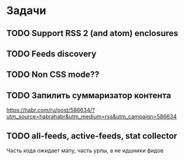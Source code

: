 * Задачи
** TODO Support RSS 2 (and atom) enclosures
** TODO Feeds discovery
** TODO Non CSS mode??
** TODO Запилить суммаризатор контента
   https://habr.com/ru/post/586634/?utm_source=habrahabr&utm_medium=rss&utm_campaign=586634
** TODO all-feeds, active-feeds, stat collector
   Часть кода ожидает мапу, часть урлы, а не идшники фидов

